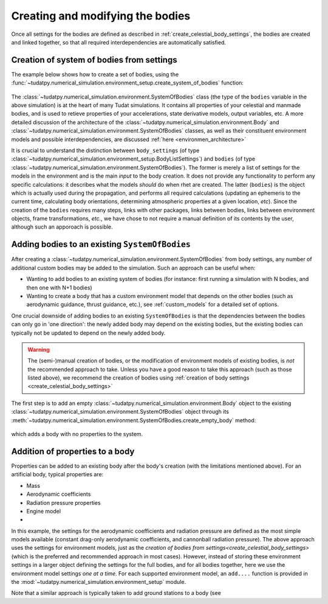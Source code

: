 
.. _create_bodies_from_settings:

=================================
Creating and modifying the bodies
=================================

Once all settings for the bodies are defined as described in :ref:`create_celestial_body_settings`, the bodies are
created and linked together, so that all required interdependencies are automatically satisfied.  

.. _create_bodies_from_settings_first:

Creation of system of bodies from settings
===========================================

The example below shows how to create a set of bodies, using the :func:`~tudatpy.numerical_simulation.environment_setup.create_system_of_bodies` function:

    .. tabs::

         .. tab:: Python

          .. toggle-header::
             :header: Required **Show/Hide**

             .. literalinclude:: /_src_snippets/simulation/environment_setup/req_create_bodies.py
             .. literalinclude:: /_src_snippets/simulation/environment_setup/default_bodies.py
             .. literalinclude:: /_src_snippets/simulation/environment_setup/override_default.py
                :language: python

          .. literalinclude:: /_src_snippets/simulation/environment_setup/create_system_of_bodies.py
             :language: python

         .. tab:: C++

          .. literalinclude:: /_src_snippets/simulation/environment_setup/req_create_bodies.cpp
             :language: cpp


The :class:`~tudatpy.numerical_simulation.environment.SystemOfBodies` class (the type of the ``bodies`` variable in the above simulation) is at the heart of many Tudat simulations. It contains all
properties of your celestial and manmade bodies, and is used to retieve properties of your accelerations, state derivative models, output
variables, etc. A more detailed discussion of the architecture of the :class:`~tudatpy.numerical_simulation.environment.Body` and :class:`~tudatpy.numerical_simulation.environment.SystemOfBodies` classes, as well as their constituent environment models and possible interdependencies, are discussed :ref:`here <environmen_architecture>`

It is crucial to understand the distinction between ``body_settings`` (of type :class:`~tudatpy.numerical_simulation.environment_setup.BodyListSettings`) and ``bodies`` (of type :class:`~tudatpy.numerical_simulation.environment.SystemOfBodies`). The former is merely a list of
settings for the models in the environment and is the main *input* to the body creation. It does not provide any functionality to perform any specific
calculations: it describes what the models *should* do when rhet are created. The latter (``bodies``) is the object which is actually used
during the propagation, and performs all required calculations (updating an ephemeris to the current time, calculating
body orientations, determining atmospheric properties at a given location, *etc*). Since the creation of the ``bodies``
requires many steps, links with other packages, links between bodies, links between environment objects, frame
transformations, `etc.`, we have chose to not require a manual definition of its contents by the user, although such an apporoach is possible. 


.. _create_empty_body:

Adding bodies to an existing ``SystemOfBodies``
===============================================

After creating a :class:`~tudatpy.numerical_simulation.environment.SystemOfBodies` from body settings, any number of additional
custom bodies may be added to the simulation. Such an approach can be useful when:

* Wanting to add bodies to an existing system of bodies (for instance: first running a simulation with N bodies, and then one with N+1 bodies)
* Wanting to create a body that has a custom environment model that depends on the other bodies (such as aerodynamic guidance, thrust guidance, etc.), see :ref:`custom_models` for a detailed set of options.

One crucial downside of adding bodies to an existing ``SystemOfBodies`` is that the dependencies between the bodies can only go in 'one direction': the newly added body may depend on the existing bodies, but the existing bodies can typically not be updated to depend on the newly added body. 

.. warning::
   The (semi-)manual creation of bodies, or the modification of environment models of existing bodies, is *not* the recommended approach to take. Unless you have a good reason to take this approach (such as those listed above), we recommend the creation of bodies using :ref:`creation of body settings <create_celestial_body_settings>`


The first step is to add an empty :class:`~tudatpy.numerical_simulation.environment.Body` object to the existing
:class:`~tudatpy.numerical_simulation.environment.SystemOfBodies` object through its
:meth:`~tudatpy.numerical_simulation.environment.SystemOfBodies.create_empty_body` method:

    .. tabs::

         .. tab:: Python

          .. toggle-header:: 
             :header: Required **Show/Hide**

             .. literalinclude:: /_src_snippets/simulation/environment_setup/req_create_bodies.py
             .. literalinclude:: /_src_snippets/simulation/environment_setup/default_bodies.py
             .. literalinclude:: /_src_snippets/simulation/environment_setup/create_system_of_bodies.py
                :language: python

          .. literalinclude:: /_src_snippets/simulation/environment_setup/add_body.py
             :language: python

         .. tab:: C++

          .. literalinclude:: /_src_snippets/simulation/environment_setup/req_create_bodies.cpp
             :language: cpp

which adds a body with no properties to the system.


.. _decorate_empty_body:

Addition of properties to a body
=================================

Properties can be added to an existing body after the body's creation (with the limitations mentioned above). For an artificial body, typical properties are:

* Mass
* Aerodynamic coefficients
* Radiation pressure properties
* Engine model
*

    .. tabs::

         .. tab:: Python

          .. toggle-header:: 
             :header: Required **Show/Hide**

             .. literalinclude:: /_src_snippets/simulation/environment_setup/req_create_bodies.py
             .. literalinclude:: /_src_snippets/simulation/environment_setup/default_bodies.py
             .. literalinclude:: /_src_snippets/simulation/environment_setup/create_system_of_bodies.py
             .. literalinclude:: /_src_snippets/simulation/environment_setup/add_body.py
                :language: python

          .. literalinclude:: /_src_snippets/simulation/environment_setup/add_body_properties.py
             :language: python

         .. tab:: C++

          .. literalinclude:: /_src_snippets/simulation/environment_setup/req_create_bodies.cpp
             :language: cpp

In this example, the settings for the aerodynamic coefficients and radiation pressure are defined as the most simple models available (constant drag-only aerodynamic coefficients, and cannonball radiation pressure). The above approach uses the settings for environment models, just as the `creation of bodies from settings<create_celestial_body_settings>` (which is the preferred and recommended approach in most cases). However, instead of storing these environment settings in a larger object defining the settings for the full bodies, and for all bodies together, here we use the environment model settings *one at a time*. For each supported environment model, an ``add....`` function is provided in the :mod:`~tudatpy.numerical_simulation.environment_setup` module.  

Note that a similar approach is typically taken to add ground stations to a body (see

.. seealso::
   A comprehensive list of settings for both types of models can be found in :ref:`available_environment_models`.
